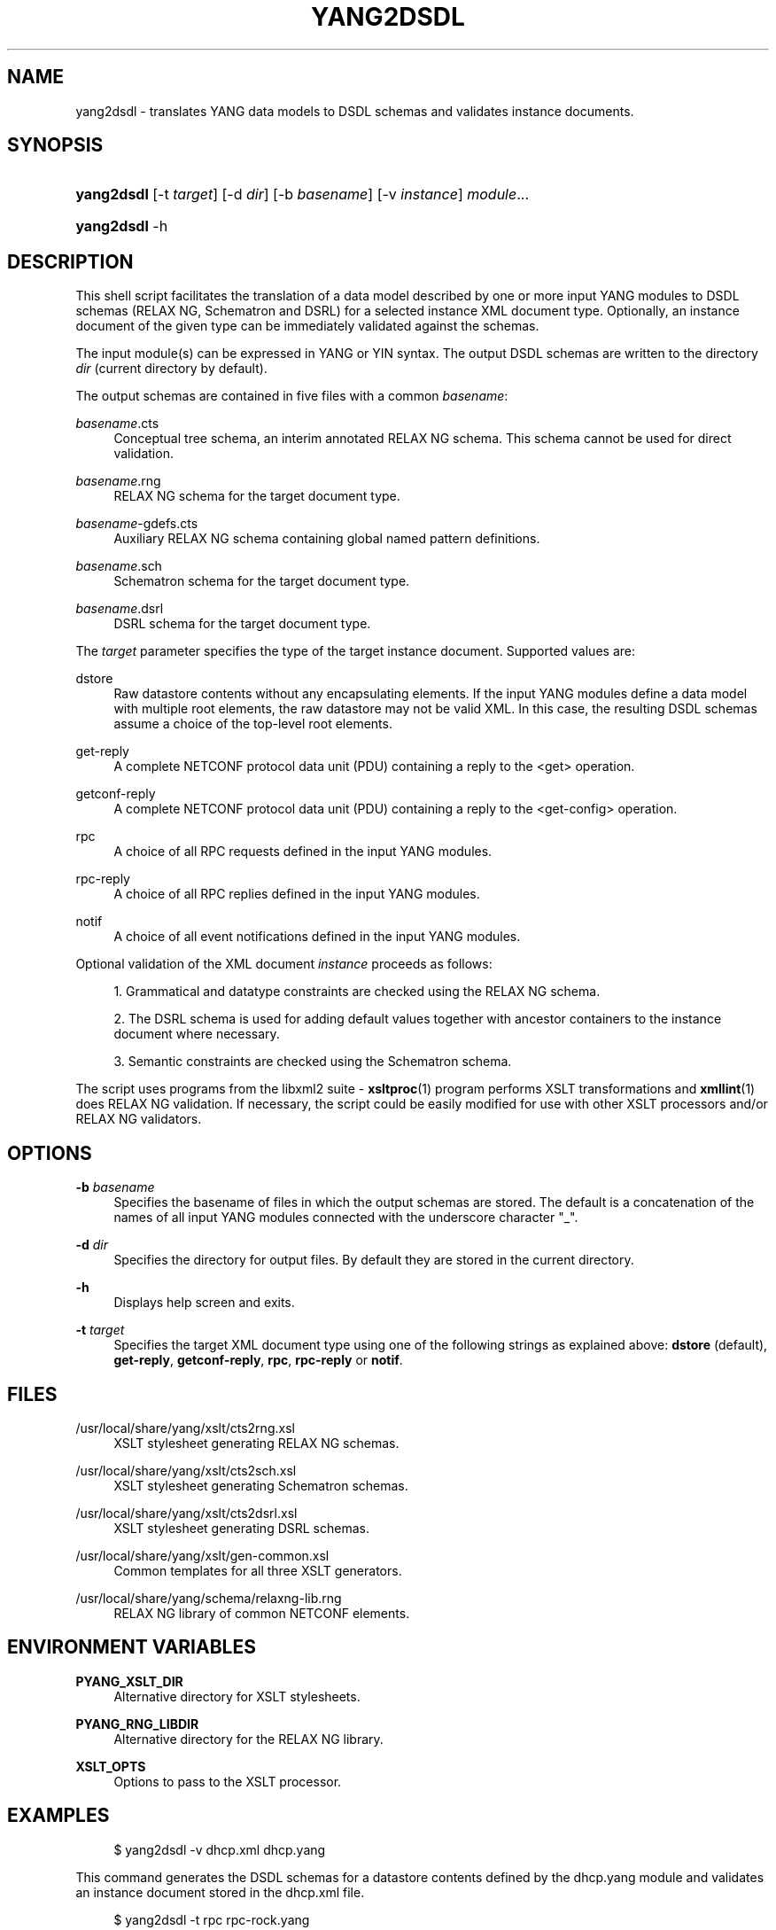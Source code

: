 '\" t
.\"     Title: yang2dsdl
.\"    Author: [see the "Authors" section]
.\" Generator: DocBook XSL Stylesheets v1.75.1 <http://docbook.sf.net/>
.\"      Date: 18 March 2010
.\"    Manual: pyang manual
.\"    Source: pyang manual
.\"  Language: English
.\"
.TH "YANG2DSDL" "1" "18 March 2010" "pyang manual" "pyang manual"
.\" -----------------------------------------------------------------
.\" * set default formatting
.\" -----------------------------------------------------------------
.\" disable hyphenation
.nh
.\" disable justification (adjust text to left margin only)
.ad l
.\" -----------------------------------------------------------------
.\" * MAIN CONTENT STARTS HERE *
.\" -----------------------------------------------------------------
.SH "NAME"
yang2dsdl \- translates YANG data models to DSDL schemas and validates instance documents\&.
.SH "SYNOPSIS"
.HP \w'\fByang2dsdl\fR\ 'u
\fByang2dsdl\fR [\-t\ \fItarget\fR] [\-d\ \fIdir\fR] [\-b\ \fIbasename\fR] [\-v\ \fIinstance\fR] \fImodule\fR...
.HP \w'\fByang2dsdl\fR\ 'u
\fByang2dsdl\fR \-h
.SH "DESCRIPTION"
.PP
This shell script facilitates the translation of a data model described by one or more input YANG modules to DSDL schemas (RELAX NG, Schematron and DSRL) for a selected instance XML document type\&. Optionally, an instance document of the given type can be immediately validated against the schemas\&.
.PP
The input module(s) can be expressed in YANG or YIN syntax\&. The output DSDL schemas are written to the directory
\fIdir\fR
(current directory by default)\&.
.PP
The output schemas are contained in five files with a common
\fIbasename\fR:
.PP
\fIbasename\fR\&.cts
.RS 4
Conceptual tree schema, an interim annotated RELAX NG schema\&. This schema cannot be used for direct validation\&.
.RE
.PP
\fIbasename\fR\&.rng
.RS 4
RELAX NG schema for the target document type\&.
.RE
.PP
\fIbasename\fR\-gdefs\&.cts
.RS 4
Auxiliary RELAX NG schema containing global named pattern definitions\&.
.RE
.PP
\fIbasename\fR\&.sch
.RS 4
Schematron schema for the target document type\&.
.RE
.PP
\fIbasename\fR\&.dsrl
.RS 4
DSRL schema for the target document type\&.
.RE
.PP
The
\fItarget\fR
parameter specifies the type of the target instance document\&. Supported values are:
.PP
dstore
.RS 4
Raw datastore contents without any encapsulating elements\&. If the input YANG modules define a data model with multiple root elements, the raw datastore may not be valid XML\&. In this case, the resulting DSDL schemas assume a choice of the top\-level root elements\&.
.RE
.PP
get\-reply
.RS 4
A complete NETCONF protocol data unit (PDU) containing a reply to the <get> operation\&.
.RE
.PP
getconf\-reply
.RS 4
A complete NETCONF protocol data unit (PDU) containing a reply to the <get\-config> operation\&.
.RE
.PP
rpc
.RS 4
A choice of all RPC requests defined in the input YANG modules\&.
.RE
.PP
rpc\-reply
.RS 4
A choice of all RPC replies defined in the input YANG modules\&.
.RE
.PP
notif
.RS 4
A choice of all event notifications defined in the input YANG modules\&.
.RE
.PP
Optional validation of the XML document
\fIinstance\fR
proceeds as follows:
.sp
.RS 4
.ie n \{\
\h'-04' 1.\h'+01'\c
.\}
.el \{\
.sp -1
.IP "  1." 4.2
.\}
Grammatical and datatype constraints are checked using the RELAX NG schema\&.
.RE
.sp
.RS 4
.ie n \{\
\h'-04' 2.\h'+01'\c
.\}
.el \{\
.sp -1
.IP "  2." 4.2
.\}
The DSRL schema is used for adding default values together with ancestor containers to the instance document where necessary\&.
.RE
.sp
.RS 4
.ie n \{\
\h'-04' 3.\h'+01'\c
.\}
.el \{\
.sp -1
.IP "  3." 4.2
.\}
Semantic constraints are checked using the Schematron schema\&.
.RE
.PP
The script uses programs from the libxml2 suite \-
\fBxsltproc\fR(1) program performs XSLT transformations and
\fBxmllint\fR(1) does RELAX NG validation\&. If necessary, the script could be easily modified for use with other XSLT processors and/or RELAX NG validators\&.
.SH "OPTIONS"
.PP
\fB\-b\fR \fIbasename\fR
.RS 4
Specifies the basename of files in which the output schemas are stored\&. The default is a concatenation of the names of all input YANG modules connected with the underscore character "_"\&.
.RE
.PP
\fB\-d\fR \fIdir\fR
.RS 4
Specifies the directory for output files\&. By default they are stored in the current directory\&.
.RE
.PP
\fB\-h\fR
.RS 4
Displays help screen and exits\&.
.RE
.PP
\fB\-t\fR \fItarget\fR
.RS 4
Specifies the target XML document type using one of the following strings as explained above:
\fBdstore\fR
(default),
\fBget\-reply\fR,
\fBgetconf\-reply\fR,
\fBrpc\fR,
\fBrpc\-reply\fR
or
\fBnotif\fR\&.
.RE
.SH "FILES"
.PP
/usr/local/share/yang/xslt/cts2rng\&.xsl
.RS 4
XSLT stylesheet generating RELAX NG schemas\&.
.RE
.PP
/usr/local/share/yang/xslt/cts2sch\&.xsl
.RS 4
XSLT stylesheet generating Schematron schemas\&.
.RE
.PP
/usr/local/share/yang/xslt/cts2dsrl\&.xsl
.RS 4
XSLT stylesheet generating DSRL schemas\&.
.RE
.PP
/usr/local/share/yang/xslt/gen\-common\&.xsl
.RS 4
Common templates for all three XSLT generators\&.
.RE
.PP
/usr/local/share/yang/schema/relaxng\-lib\&.rng
.RS 4
RELAX NG library of common NETCONF elements\&.
.RE
.SH "ENVIRONMENT VARIABLES"
.PP
\fBPYANG_XSLT_DIR\fR
.RS 4
Alternative directory for XSLT stylesheets\&.
.RE
.PP
\fBPYANG_RNG_LIBDIR\fR
.RS 4
Alternative directory for the RELAX NG library\&.
.RE
.PP
\fBXSLT_OPTS\fR
.RS 4
Options to pass to the XSLT processor\&.
.RE
.SH "EXAMPLES"
.sp
.if n \{\
.RS 4
.\}
.nf
$ yang2dsdl \-v dhcp\&.xml dhcp\&.yang       
    
.fi
.if n \{\
.RE
.\}
.PP
This command generates the DSDL schemas for a datastore contents defined by the
dhcp\&.yang
module and validates an instance document stored in the
dhcp\&.xml
file\&.
.sp
.if n \{\
.RS 4
.\}
.nf
$ yang2dsdl \-t rpc rpc\-rock\&.yang
    
.fi
.if n \{\
.RE
.\}
.PP
This command generates the Schematron schema for the input parts (requests) of all RPC operations defined in the module
rpc\-rock\&.yang\&.
.SH "SEE ALSO"
.PP
\fBpyang\fR(1),
\fBxsltproc\fR(1),
\fBxmllint\fR(1)
.PP
The mapping procedure from YANG to DSDL is documented in the Internet Draft draft\-ietf\-netmod\-dsdl\-map\&.
.SH "AUTHORS"
.PP
The
\fByang2dsdl\fR
script and XSLT stylesheets were written by Ladislav Lhotka <lhotka@cesnet\&.cz>\&.
